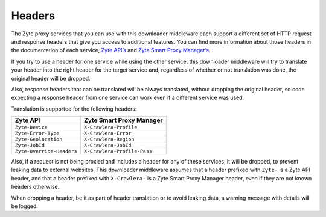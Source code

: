 Headers
=======

The Zyte proxy services that you can use with this downloader middleware each
support a different set of HTTP request and response headers that give you
access to additional features. You can find more information about those
headers in the documentation of each service, `Zyte API’s <zyte-api-headers>`_
and `Zyte Smart Proxy Manager’s <spm-headers>`_.

.. _zyte-api-headers: https://docs.zyte.com/zyte-api/usage/proxy-mode.html
.. _spm-headers: https://docs.zyte.com/smart-proxy-manager.html#request-headers

If you try to use a header for one service while using the other service, this
downloader middleware will try to translate your header into the right header
for the target service and, regardless of whether or not translation was done,
the original header will be dropped.

Also, response headers that can be translated will be always translated,
without dropping the original header, so code expecting a response header from
one service can work even if a different service was used.

Translation is supported for the following headers:

========================= ===========================
Zyte API                  Zyte Smart Proxy Manager
========================= ===========================
``Zyte-Device``           ``X-Crawlera-Profile``
``Zyte-Error-Type``       ``X-Crawlera-Error``
``Zyte-Geolocation``      ``X-Crawlera-Region``
``Zyte-JobId``            ``X-Crawlera-JobId``
``Zyte-Override-Headers`` ``X-Crawlera-Profile-Pass``
========================= ===========================

Also, if a request is not being proxied and includes a header for any of these
services, it will be dropped, to prevent leaking data to external websites.
This downloader middleware assumes that a header prefixed with ``Zyte-`` is a
Zyte API header, and that a header prefixed with ``X-Crawlera-`` is a Zyte
Smart Proxy Manager header, even if they are not known headers otherwise.

When dropping a header, be it as part of header translation or to avoid leaking
data, a warning message with details will be logged.

